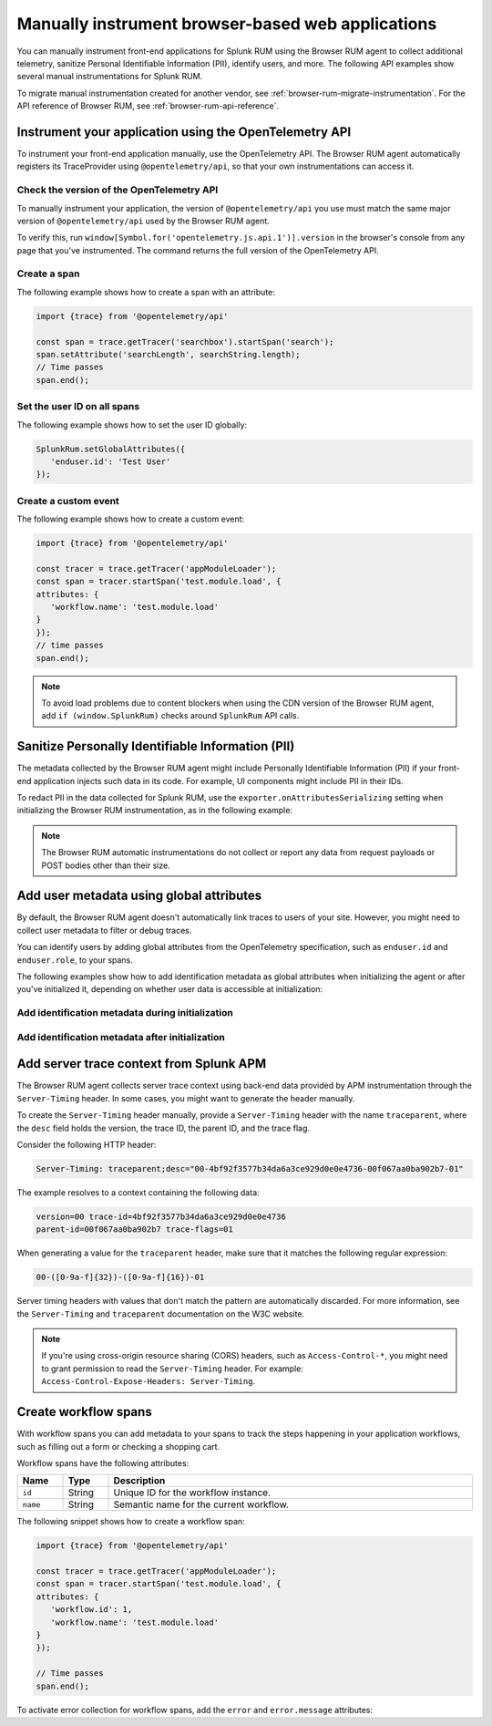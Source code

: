 .. _manual-rum-browser-instrumentation:

*******************************************************************************
Manually instrument browser-based web applications
*******************************************************************************

.. meta::
   :description: Manually instrument front-end applications for Splunk Observability Cloud real user monitoring / RUM to collect additional telemetry, sanitize Personal Identifiable Information (PII), identify users, and more.

You can manually instrument front-end applications for Splunk RUM using the Browser RUM agent to collect additional telemetry, sanitize Personal Identifiable Information (PII), identify users, and more. The following API examples show several manual instrumentations for Splunk RUM.

To migrate manual instrumentation created for another vendor, see :ref:`browser-rum-migrate-instrumentation`. For the API reference of Browser RUM, see :ref:`browser-rum-api-reference`.

Instrument your application using the OpenTelemetry API
=============================================================

To instrument your front-end application manually, use the OpenTelemetry API. The Browser RUM agent automatically registers its TraceProvider using ``@opentelemetry/api``, so that your own instrumentations can access it. 

Check the version of the OpenTelemetry API
----------------------------------------------

To manually instrument your application, the version of ``@opentelemetry/api`` you use must match the same major version of ``@opentelemetry/api`` used by the Browser RUM agent.

To verify this, run ``window[Symbol.for('opentelemetry.js.api.1')].version`` in the browser's console from any page that you've instrumented. The command returns the full version of the OpenTelemetry API.

Create a span
---------------------------------------

The following example shows how to create a span with an attribute:

.. code-block:: javascript

   import {trace} from '@opentelemetry/api'

   const span = trace.getTracer('searchbox').startSpan('search');
   span.setAttribute('searchLength', searchString.length);
   // Time passes
   span.end();

.. _user-id-rum-browser:


Set the user ID on all spans
---------------------------------------

The following example shows how to set the user ID globally:

.. code-block:: javascript

   SplunkRum.setGlobalAttributes({
      'enduser.id': 'Test User'
   });

Create a custom event
---------------------------------------

The following example shows how to create a custom event:

.. code-block:: javascript

   import {trace} from '@opentelemetry/api'

   const tracer = trace.getTracer('appModuleLoader');
   const span = tracer.startSpan('test.module.load', {
   attributes: {
      'workflow.name': 'test.module.load'
   }
   });
   // time passes
   span.end();

.. note:: To avoid load problems due to content blockers when using the CDN version of the Browser RUM agent, add ``if (window.SplunkRum)`` checks around ``SplunkRum`` API calls. 

.. _rum-browser-redact-pii:

Sanitize Personally Identifiable Information (PII)
=========================================================

The metadata collected by the Browser RUM agent might include Personally Identifiable Information (PII) if your front-end application injects such data in its code. For example, UI components might include PII in their IDs.

To redact PII in the data collected for Splunk RUM, use the ``exporter.onAttributesSerializing`` setting when initializing the Browser RUM instrumentation, as in the following example:

.. code-block:: javascript
   :emphasize-lines: 5,6,7,8

   SplunkRum.init({
   // ...
   exporter: {
   // You can use the entire span as an optional second argument of the sanitizer if needed
      onAttributesSerializing: (attributes) => ({
         ...attributes,
         'http.url': /secret\=/.test(attributes['http.url']) ? '[redacted]' : attributes['http.url'],
      }),
   },
   });

.. note:: The Browser RUM automatic instrumentations do not collect or report any data from request payloads or POST bodies other than their size.

.. _browser-rum-identify-users:

Add user metadata using global attributes
=============================================

By default, the Browser RUM agent doesn't automatically link traces to users of your site. However, you might need to collect user metadata to filter or debug traces.

You can identify users by adding global attributes from the OpenTelemetry specification, such as ``enduser.id`` and ``enduser.role``, to your spans.

The following examples show how to add identification metadata as global attributes when initializing the agent or after you've initialized it, depending on whether user data is accessible at initialization:

Add identification metadata during initialization
--------------------------------------------------

.. code-block:: html
   :emphasize-lines: 7,8,9,10

   <script src="https://cdn.signalfx.com/o11y-gdi-rum/latest/splunk-otel-web.js" crossorigin="anonymous"></script>
   <script>
   SplunkRum.init({
      beaconEndpoint: 'https://rum-ingest.<realm>.signalfx.com/v1/rum',
      rumAuth: '<RUM access token>',
      app: '<application-name>',
      globalAttributes: {
         // The following data is already available
         'enduser.id': 42,
         'enduser.role': 'admin',
      },
   });
   </script>

Add identification metadata after initialization
--------------------------------------------------

.. code-block:: javascript
   :emphasize-lines: 5,6,7,8

   import SplunkRum from '@splunk/otel-web';

   const user = await (await fetch('/api/user')).json();
   // Spans generated prior to this call don't have user metadata
   SplunkRum.setGlobalAttributes({
      'enduser.id': user ? user.id : undefined,
      'enduser.role': user ? user.role : undefined,
   });

.. _browser-server-trace-context:

Add server trace context from Splunk APM
==========================================

The Browser RUM agent collects server trace context using back-end data provided by APM instrumentation through the ``Server-Timing`` header. In some cases, you might want to generate the header manually.

To create the ``Server-Timing`` header manually, provide a ``Server-Timing`` header with the name ``traceparent``, where the ``desc`` field holds the version, the trace ID, the parent ID, and the trace flag. 

Consider the following HTTP header:

.. code-block:: shell
   
   Server-Timing: traceparent;desc="00-4bf92f3577b34da6a3ce929d0e0e4736-00f067aa0ba902b7-01"

The example resolves to a context containing the following data:

.. code-block:: shell

   version=00 trace-id=4bf92f3577b34da6a3ce929d0e0e4736
   parent-id=00f067aa0ba902b7 trace-flags=01

When generating a value for the ``traceparent`` header, make sure that it matches the following regular expression:

.. code-block:: shell
   
   00-([0-9a-f]{32})-([0-9a-f]{16})-01

Server timing headers with values that don't match the pattern are automatically discarded. For more information, see the ``Server-Timing`` and ``traceparent`` documentation on the W3C website.

.. note:: If you're using cross-origin resource sharing (CORS) headers, such as ``Access-Control-*``, you might need to grant permission to read the ``Server-Timing`` header. For example: ``Access-Control-Expose-Headers: Server-Timing``.

.. _browser-rum-workflows:

Create workflow spans
===================================================

With workflow spans you can add metadata to your spans to track the steps happening in your application workflows, such as filling out a form or checking a shopping cart.

Workflow spans have the following attributes:

.. list-table:: 
   :widths: 10 10 80
   :width: 100%
   :header-rows: 1

   * - Name
     - Type
     - Description
   * - ``id``
     - String
     - Unique ID for the workflow instance.
   * - ``name``
     - String
     - Semantic name for the current workflow.

The following snippet shows how to create a workflow span:

.. code-block:: javascript

   import {trace} from '@opentelemetry/api'

   const tracer = trace.getTracer('appModuleLoader');
   const span = tracer.startSpan('test.module.load', {
   attributes: {
      'workflow.id': 1,
      'workflow.name': 'test.module.load'
   }
   });

   // Time passes
   span.end();

To activate error collection for workflow spans, add the ``error`` and ``error.message`` attributes:

.. code-block:: javascript
   :emphasize-lines: 8,9

   import {trace} from '@opentelemetry/api'

   const tracer = trace.getTracer('appModuleLoader');
   const span = tracer.startSpan('test.module.load', {
   attributes: {
      'workflow.id': 1,
      'workflow.name': 'test.module.load',
      'error': true,
      'error.message': 'Custom workflow error message'
   }
   });

   span.end();
